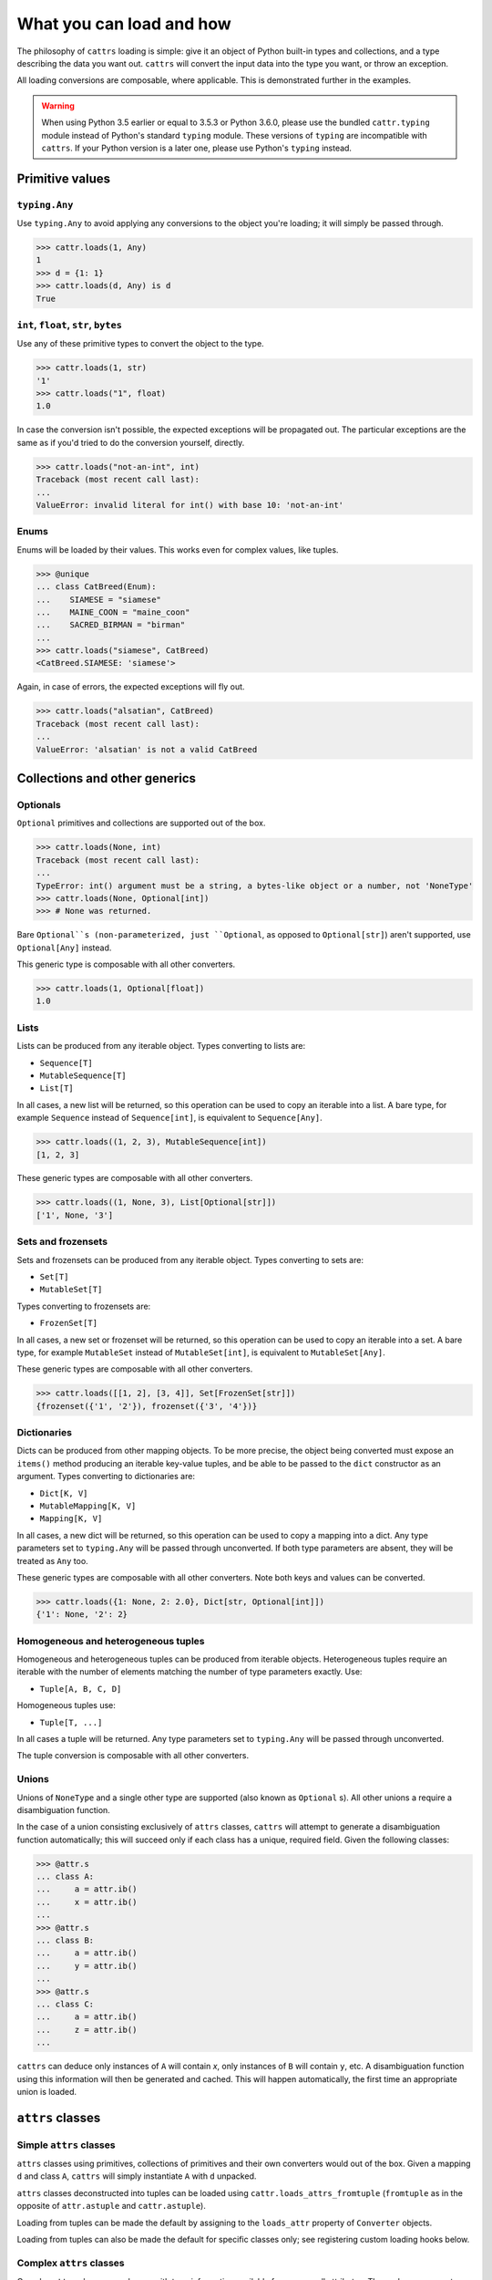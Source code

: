 =========================
What you can load and how
=========================

The philosophy of ``cattrs`` loading is simple: give it an object of Python
built-in types and collections, and a type describing the data you want out.
``cattrs`` will convert the input data into the type you want, or throw an
exception.

All loading conversions are composable, where applicable. This is
demonstrated further in the examples.

.. warning::

    When using Python 3.5 earlier or equal to 3.5.3 or Python 3.6.0, please use
    the bundled ``cattr.typing`` module instead of Python's standard ``typing``
    module. These versions of ``typing`` are incompatible with ``cattrs``. If
    your Python version is a later one, please use Python's ``typing`` instead.

Primitive values
----------------

``typing.Any``
~~~~~~~~~~~~~~

Use ``typing.Any`` to avoid applying any conversions to the object you're
loading; it will simply be passed through.

.. code-block:: python

    >>> cattr.loads(1, Any)
    1
    >>> d = {1: 1}
    >>> cattr.loads(d, Any) is d
    True

``int``, ``float``, ``str``, ``bytes``
~~~~~~~~~~~~~~~~~~~~~~~~~~~~~~~~~~~~~~

Use any of these primitive types to convert the object to the type.

.. code-block:: python

    >>> cattr.loads(1, str)
    '1'
    >>> cattr.loads("1", float)
    1.0

In case the conversion isn't possible, the expected exceptions will be
propagated out. The particular exceptions are the same as if you'd tried to
do the conversion yourself, directly.

.. code-block:: python

    >>> cattr.loads("not-an-int", int)
    Traceback (most recent call last):
    ...
    ValueError: invalid literal for int() with base 10: 'not-an-int'

Enums
~~~~~

Enums will be loaded by their values. This works even for complex values, like
tuples.

.. code-block:: python

    >>> @unique
    ... class CatBreed(Enum):
    ...    SIAMESE = "siamese"
    ...    MAINE_COON = "maine_coon"
    ...    SACRED_BIRMAN = "birman"
    ...
    >>> cattr.loads("siamese", CatBreed)
    <CatBreed.SIAMESE: 'siamese'>

Again, in case of errors, the expected exceptions will fly out.

.. code-block:: python

    >>> cattr.loads("alsatian", CatBreed)
    Traceback (most recent call last):
    ...
    ValueError: 'alsatian' is not a valid CatBreed

Collections and other generics
------------------------------

Optionals
~~~~~~~~~

``Optional`` primitives and collections are supported out of the box.

.. code-block:: python

    >>> cattr.loads(None, int)
    Traceback (most recent call last):
    ...
    TypeError: int() argument must be a string, a bytes-like object or a number, not 'NoneType'
    >>> cattr.loads(None, Optional[int])
    >>> # None was returned.

Bare ``Optional``s (non-parameterized, just ``Optional``, as opposed to
``Optional[str]``) aren't supported, use ``Optional[Any]`` instead.

This generic type is composable with all other converters.

.. code-block:: python

    >>> cattr.loads(1, Optional[float])
    1.0

Lists
~~~~~

Lists can be produced from any iterable object. Types converting to lists are:

* ``Sequence[T]``
* ``MutableSequence[T]``
* ``List[T]``

In all cases, a new list will be returned, so this operation can be used to
copy an iterable into a list. A bare type, for example ``Sequence`` instead of
``Sequence[int]``, is equivalent to ``Sequence[Any]``.

.. code-block:: python

    >>> cattr.loads((1, 2, 3), MutableSequence[int])
    [1, 2, 3]

These generic types are composable with all other converters.

.. code-block:: python

    >>> cattr.loads((1, None, 3), List[Optional[str]])
    ['1', None, '3']

Sets and frozensets
~~~~~~~~~~~~~~~~~~~

Sets and frozensets can be produced from any iterable object. Types converting
to sets are:

* ``Set[T]``
* ``MutableSet[T]``

Types converting to frozensets are:

* ``FrozenSet[T]``

In all cases, a new set or frozenset will be returned, so this operation can be
used to copy an iterable into a set. A bare type, for example ``MutableSet``
instead of ``MutableSet[int]``, is equivalent to ``MutableSet[Any]``.

.. code-block: python

    >>> cattr.loads([1, 2, 3, 4], Set)
    {1, 2, 3, 4}

These generic types are composable with all other converters.

.. code-block:: python

    >>> cattr.loads([[1, 2], [3, 4]], Set[FrozenSet[str]])
    {frozenset({'1', '2'}), frozenset({'3', '4'})}

Dictionaries
~~~~~~~~~~~~

Dicts can be produced from other mapping objects. To be more precise, the
object being converted must expose an ``items()`` method producing an iterable
key-value tuples, and be able to be passed to the ``dict`` constructor as an
argument. Types converting to dictionaries are:

* ``Dict[K, V]``
* ``MutableMapping[K, V]``
* ``Mapping[K, V]``

In all cases, a new dict will be returned, so this operation can be
used to copy a mapping into a dict. Any type parameters set to ``typing.Any``
will be passed through unconverted. If both type parameters are absent,
they will be treated as ``Any`` too.

.. code-block: python

    >>> from collections import OrderedDict
    >>> cattr.loads(OrderedDict([(1, 2), (3, 4)]), Dict)
    {1: 2, 3: 4}

These generic types are composable with all other converters. Note both keys
and values can be converted.

.. code-block:: python

    >>> cattr.loads({1: None, 2: 2.0}, Dict[str, Optional[int]])
    {'1': None, '2': 2}

Homogeneous and heterogeneous tuples
~~~~~~~~~~~~~~~~~~~~~~~~~~~~~~~~~~~~

Homogeneous and heterogeneous tuples can be produced from iterable objects.
Heterogeneous tuples require an iterable with the number of elements matching
the number of type parameters exactly. Use:

* ``Tuple[A, B, C, D]``

Homogeneous tuples use:

* ``Tuple[T, ...]``

In all cases a tuple will be returned. Any type parameters set to
``typing.Any`` will be passed through unconverted.

.. code-block: python

    >>> cattr.loads([1, 2, 3], Tuple[int, str, float])
    (1, '2', 3.0)

The tuple conversion is composable with all other converters.

.. code-block: python

    >>> cattr.loads([{1: 1}, {2: 2}], Tuple[Dict[str, float], ...])
    ({'1': 1.0}, {'2': 2.0})

Unions
~~~~~~

Unions of ``NoneType`` and a single other type are supported (also known as
``Optional`` s). All other unions a require a disambiguation function.

In the case of a union consisting exclusively of ``attrs`` classes, ``cattrs``
will attempt to generate a disambiguation function automatically; this will
succeed only if each class has a unique, required field. Given the following
classes:

.. code-block:: python

    >>> @attr.s
    ... class A:
    ...     a = attr.ib()
    ...     x = attr.ib()
    ...
    >>> @attr.s
    ... class B:
    ...     a = attr.ib()
    ...     y = attr.ib()
    ...
    >>> @attr.s
    ... class C:
    ...     a = attr.ib()
    ...     z = attr.ib()
    ...

``cattrs`` can deduce only instances of ``A`` will contain `x`, only instances
of ``B`` will contain ``y``, etc. A disambiguation function using this
information will then be generated and cached. This will happen automatically,
the first time an appropriate union is loaded.


``attrs`` classes
-------------------------

Simple ``attrs`` classes
~~~~~~~~~~~~~~~~~~~~~~~~

``attrs`` classes using primitives, collections of primitives and their own
converters would out of the box. Given a mapping ``d`` and class ``A``,
``cattrs`` will simply instantiate ``A`` with ``d`` unpacked.

.. doctest::

    >>> @attr.s
    ... class A:
    ...     a = attr.ib()
    ...     b = attr.ib(convert=int)
    ...
    >>> cattr.loads({'a': 1, 'b': '2'}, A)
    A(a=1, b=2)

``attrs`` classes deconstructed into tuples can be loaded using
``cattr.loads_attrs_fromtuple`` (``fromtuple`` as in the opposite of
``attr.astuple`` and ``cattr.astuple``).

.. doctest::

    >>> @attr.s
    ... class A:
    ...     a = attr.ib()
    ...     b = attr.ib(convert=int)
    ...
    >>> cattr.loads_attrs_fromtuple(['string', '2'], A)
    A(a='string', b=2)

Loading from tuples can be made the default by assigning to the ``loads_attr``
property of ``Converter`` objects.

.. doctest::

    >>> converter = cattr.Converter()
    >>> converter.loads_attrs = converter.loads_attrs_fromtuple
    >>> @attr.s
    ... class A:
    ...     a = attr.ib()
    ...     b = attr.ib(convert=int)
    ...
    >>> converter.loads(['string', '2'], A)
    A(a='string', b=2)

Loading from tuples can also be made the default for specific classes only;
see registering custom loading hooks below.

Complex ``attrs`` classes
~~~~~~~~~~~~~~~~~~~~~~~~~

Complex ``attrs`` classes are classes with type information available for some
or all attributes. These classes support almost arbitrary nesting.

Registering custom loading hooks
--------------------------------